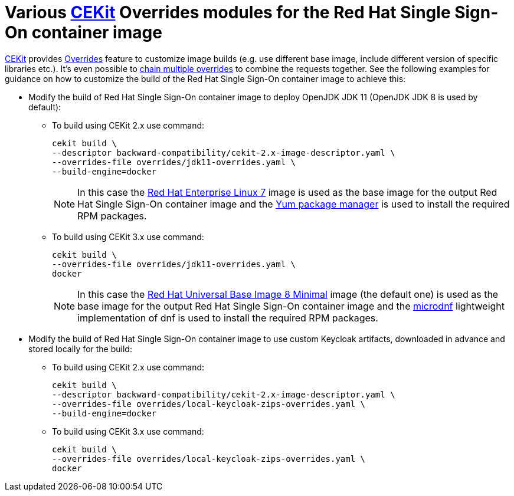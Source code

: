 # Various link:https://cekit.io/[CEKit] Overrides modules for the Red Hat Single Sign-On container image

link:https://cekit.io/[CEKit] provides link:https://docs.cekit.io/en/latest/handbook/overrides.html[Overrides] feature to customize image builds (e.g. use different base image, include different version of specific libraries etc.). It's even possible to link:https://docs.cekit.io/en/latest/handbook/overrides.html#overrides-chaining[chain multiple overrides] to combine the requests together. See the following examples for guidance on how to customize the build of the Red Hat Single Sign-On container image to achieve this:

* Modify the build of Red Hat Single Sign-On container image to deploy OpenJDK JDK 11 (OpenJDK JDK 8 is used by default):
+
** To build using CEKit 2.x use command:
+
[source,bash,subs="attributes+,macros+"]
----
cekit build \
--descriptor backward-compatibility/cekit-2.x-image-descriptor.yaml \
--overrides-file overrides/jdk11-overrides.yaml \
--build-engine=docker
----
+
NOTE: In this case the link:https://access.redhat.com/containers/?tab=overview#/registry.access.redhat.com/rhel7[Red Hat Enterprise Linux 7] image is used as the base image for the output Red Hat Single Sign-On container image and the link:http://yum.baseurl.org/[Yum package manager] is used to install the required RPM packages.
+
** To build using CEKit 3.x use command:
+
[source,bash,subs="attributes+,macros+"]
----
cekit build \
--overrides-file overrides/jdk11-overrides.yaml \
docker
----
+
NOTE: In this case the link:https://access.redhat.com/containers/?tab=overview#/registry.access.redhat.com/ubi8/ubi-minimal[Red Hat Universal Base Image 8 Minimal] image (the default one) is used as the base image for the output Red Hat Single Sign-On container image and the link:https://github.com/rpm-software-management/microdnf[microdnf] lightweight implementation of dnf is used to install the required RPM packages.

* Modify the build of Red Hat Single Sign-On container image to use custom Keycloak artifacts, downloaded in advance and stored locally for the build:
+
** To build using CEKit 2.x use command:
+
[source,bash,subs="attributes+,macros+"]
----
cekit build \
--descriptor backward-compatibility/cekit-2.x-image-descriptor.yaml \
--overrides-file overrides/local-keycloak-zips-overrides.yaml \
--build-engine=docker
----
+
** To build using CEKit 3.x use command:
+
[source,bash,subs="attributes+,macros+"]
----
cekit build \
--overrides-file overrides/local-keycloak-zips-overrides.yaml \
docker
----
